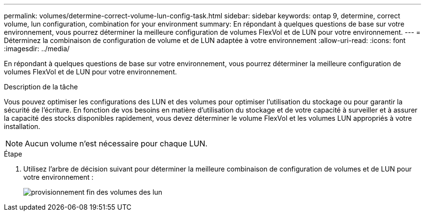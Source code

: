 ---
permalink: volumes/determine-correct-volume-lun-config-task.html 
sidebar: sidebar 
keywords: ontap 9, determine, correct volume, lun configuration, combination for your environment 
summary: En répondant à quelques questions de base sur votre environnement, vous pourrez déterminer la meilleure configuration de volumes FlexVol et de LUN pour votre environnement. 
---
= Déterminez la combinaison de configuration de volume et de LUN adaptée à votre environnement
:allow-uri-read: 
:icons: font
:imagesdir: ../media/


[role="lead"]
En répondant à quelques questions de base sur votre environnement, vous pourrez déterminer la meilleure configuration de volumes FlexVol et de LUN pour votre environnement.

.Description de la tâche
Vous pouvez optimiser les configurations des LUN et des volumes pour optimiser l'utilisation du stockage ou pour garantir la sécurité de l'écriture. En fonction de vos besoins en matière d'utilisation du stockage et de votre capacité à surveiller et à assurer la capacité des stocks disponibles rapidement, vous devez déterminer le volume FlexVol et les volumes LUN appropriés à votre installation.

[NOTE]
====
Aucun volume n'est nécessaire pour chaque LUN.

====
.Étape
. Utilisez l'arbre de décision suivant pour déterminer la meilleure combinaison de configuration de volumes et de LUN pour votre environnement :
+
image::../media/lun-thin-provisioning-volumes.gif[provisionnement fin des volumes des lun]


